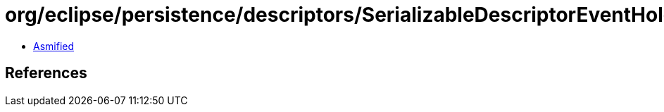 = org/eclipse/persistence/descriptors/SerializableDescriptorEventHolder.class

 - link:SerializableDescriptorEventHolder-asmified.java[Asmified]

== References

